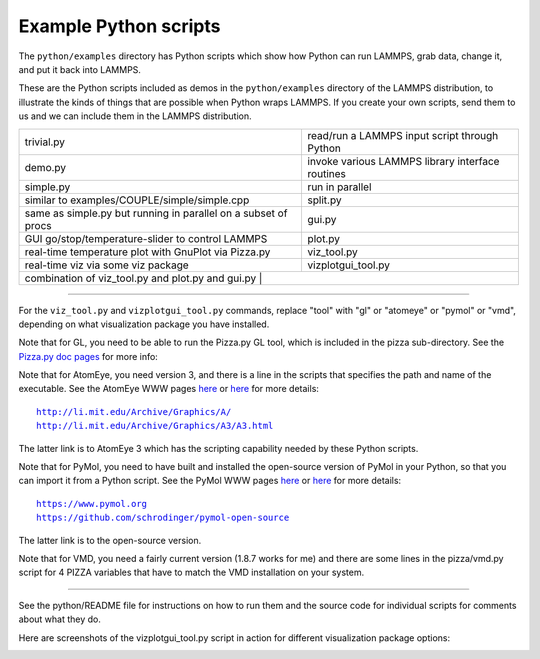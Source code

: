 Example Python scripts
======================

The ``python/examples`` directory has Python scripts which show how Python
can run LAMMPS, grab data, change it, and put it back into LAMMPS.

These are the Python scripts included as demos in the ``python/examples``
directory of the LAMMPS distribution, to illustrate the kinds of
things that are possible when Python wraps LAMMPS.  If you create your
own scripts, send them to us and we can include them in the LAMMPS
distribution.

+----------------------------------------------------------------+--------------------------------------------------+
| trivial.py                                                     | read/run a LAMMPS input script through Python    |
+----------------------------------------------------------------+--------------------------------------------------+
| demo.py                                                        | invoke various LAMMPS library interface routines |
+----------------------------------------------------------------+--------------------------------------------------+
| simple.py                                                      | run in parallel                                  |
+----------------------------------------------------------------+--------------------------------------------------+
| similar to examples/COUPLE/simple/simple.cpp                   | split.py                                         |
+----------------------------------------------------------------+--------------------------------------------------+
| same as simple.py but running in parallel on a subset of procs | gui.py                                           |
+----------------------------------------------------------------+--------------------------------------------------+
| GUI go/stop/temperature-slider to control LAMMPS               | plot.py                                          |
+----------------------------------------------------------------+--------------------------------------------------+
| real-time temperature plot with GnuPlot via Pizza.py           | viz_tool.py                                      |
+----------------------------------------------------------------+--------------------------------------------------+
| real-time viz via some viz package                             | vizplotgui_tool.py                               |
+----------------------------------------------------------------+--------------------------------------------------+
| combination of viz_tool.py and plot.py and gui.py             |                                                   |
+----------------------------------------------------------------+--------------------------------------------------+

----------

For the ``viz_tool.py`` and ``vizplotgui_tool.py`` commands, replace "tool"
with "gl" or "atomeye" or "pymol" or "vmd", depending on what
visualization package you have installed.

Note that for GL, you need to be able to run the Pizza.py GL tool,
which is included in the pizza sub-directory.  See the `Pizza.py doc pages <pizza_>`_ for more info:

.. _pizza: https://pizza.sandia.gov

Note that for AtomEye, you need version 3, and there is a line in the
scripts that specifies the path and name of the executable.  See the
AtomEye WWW pages `here <atomeye_>`_ or `here <atomeye3_>`_ for more details:

.. parsed-literal::

   http://li.mit.edu/Archive/Graphics/A/
   http://li.mit.edu/Archive/Graphics/A3/A3.html

.. _atomeye: http://li.mit.edu/Archive/Graphics/A/

.. _atomeye3: http://li.mit.edu/Archive/Graphics/A3/A3.html

The latter link is to AtomEye 3 which has the scripting
capability needed by these Python scripts.

Note that for PyMol, you need to have built and installed the
open-source version of PyMol in your Python, so that you can import it
from a Python script.  See the PyMol WWW pages `here <pymolhome_>`_ or
`here <pymolopen_>`_ for more details:

.. parsed-literal::

   https://www.pymol.org
   https://github.com/schrodinger/pymol-open-source

.. _pymolhome: https://www.pymol.org

.. _pymolopen: https://github.com/schrodinger/pymol-open-source

The latter link is to the open-source version.

Note that for VMD, you need a fairly current version (1.8.7 works for
me) and there are some lines in the pizza/vmd.py script for 4 PIZZA
variables that have to match the VMD installation on your system.

----------

See the python/README file for instructions on how to run them and the
source code for individual scripts for comments about what they do.

Here are screenshots of the vizplotgui_tool.py script in action for
different visualization package options:

.. |pyex1| image:: img/screenshot_gl.jpg
   :width: 24%

.. |pyex2| image:: img/screenshot_atomeye.jpg
   :width: 24%

.. |pyex3| image:: img/screenshot_pymol.jpg
   :width: 24%

.. |pyex4| image:: img/screenshot_vmd.jpg
   :width: 24%

|pyex1|  |pyex2|  |pyex3|  |pyex4|

.. raw:: html

   Click to see larger versions of the images.

